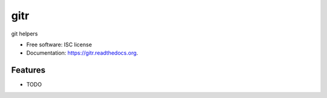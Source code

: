 ===============================
gitr
===============================

.. image:: https://img.shields.io/travis/tbarron/gitr.svg
        :target: https://travis-ci.org/tbarron/gitr

.. image:: https://img.shields.io/pypi/v/gitr.svg
        :target: https://pypi.python.org/pypi/gitr


git helpers

* Free software: ISC license
* Documentation: https://gitr.readthedocs.org.

Features
--------

* TODO
